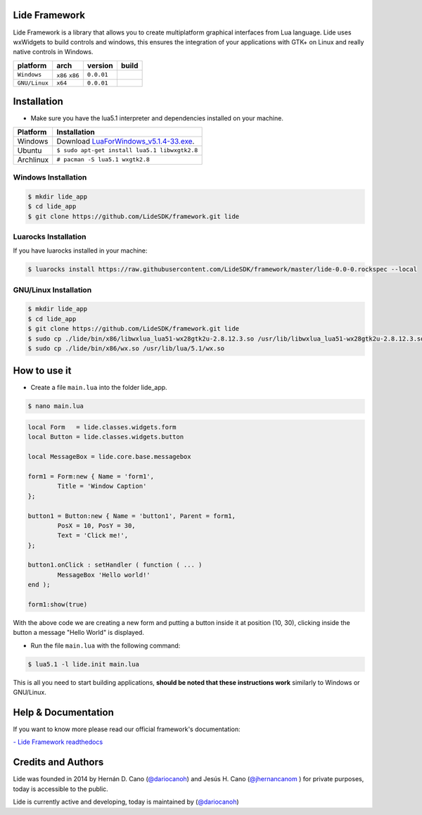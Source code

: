 Lide Framework
==============

Lide Framework is a library that allows you to create multiplatform graphical interfaces from Lua language.
Lide uses wxWidgets to build controls and windows, this ensures the integration of your applications 
with GTK+ on Linux and really native controls in Windows.

================  =================  ==============  =========
  platform          arch               version        build
================  =================  ==============  =========
  ``Windows``      ``x86`` ``x86``     ``0.0.01``      .. image:: https://travis-ci.org/lidesdk/framework.svg?branch=master 
  ``GNU/Linux``    ``x64``             ``0.0.01``      .. image:: https://travis-ci.org/lidesdk/framework.svg?branch=master
                                                          :target: https://travis-ci.org/lidesdk/framework 
================  =================  ==============  =========


Installation
============

* Make sure you have the lua5.1 interpreter and dependencies installed on your machine.

============  ======================================================================================
 Platform      Installation
============  ======================================================================================
 Windows   	   Download `LuaForWindows_v5.1.4-33.exe <http://files.luaforge.net/releases/luaforwindows/luaforwindows/5.1.4-33/LuaForWindows_v5.1.4-33.exe>`_.
 Ubuntu        ``$ sudo apt-get install lua5.1 libwxgtk2.8``
 Archlinux	   ``# pacman -S lua5.1 wxgtk2.8``
============  ======================================================================================


Windows Installation
********************

.. code-block:: bash

	$ mkdir lide_app
	$ cd lide_app
	$ git clone https://github.com/LideSDK/framework.git lide


Luarocks Installation
*********************

If you have luarocks installed in your machine:

.. code-block:: bash
	
	$ luarocks install https://raw.githubusercontent.com/LideSDK/framework/master/lide-0.0-0.rockspec --local


GNU/Linux Installation
**********************

.. code-block:: bash

	$ mkdir lide_app
	$ cd lide_app
	$ git clone https://github.com/LideSDK/framework.git lide
	$ sudo cp ./lide/bin/x86/libwxlua_lua51-wx28gtk2u-2.8.12.3.so /usr/lib/libwxlua_lua51-wx28gtk2u-2.8.12.3.so
	$ sudo cp ./lide/bin/x86/wx.so /usr/lib/lua/5.1/wx.so
 

How to use it
=============

* Create a file ``main.lua`` into the folder lide_app.

.. code-block:: bash
	
	$ nano main.lua

.. code-block:: lua

	local Form   = lide.classes.widgets.form
	local Button = lide.classes.widgets.button

	local MessageBox = lide.core.base.messagebox

	form1 = Form:new { Name = 'form1',
		Title = 'Window Caption'
	};

	button1 = Button:new { Name = 'button1', Parent = form1,
		PosX = 10, PosY = 30,
		Text = 'Click me!',
	};

	button1.onClick : setHandler ( function ( ... )
		MessageBox 'Hello world!'
	end );

	form1:show(true)


With the above code we are creating a new form and putting a button inside it
at position (10, 30), clicking inside the button a message "Hello World" is displayed.

* Run the file ``main.lua`` with the following command:

.. code-block:: bash
	
	$ lua5.1 -l lide.init main.lua

This is all you need to start building applications, **should be noted that these instructions work** 
similarly to Windows or GNU/Linux.

Help & Documentation
====================

If you want to know more please read our official framework's documentation:


`- Lide Framework readthedocs <http://lide-framework.rtfd.io>`_

Credits and Authors
===================

Lide was founded in 2014 by Hernán D. Cano (`@dariocanoh <https://github.com/dariocanoh>`_) and Jesús H. Cano (`@jhernancanom <https://github.com/jhernancanom>`_ ) for private purposes, today is accessible to the public.

Lide is currently active and developing, today is maintained by (`@dariocanoh <https://github.com/dariocanoh>`_)
